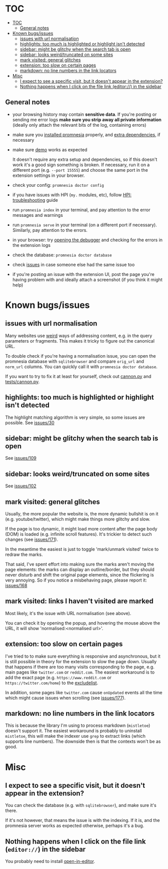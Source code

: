 * TOC
:PROPERTIES:
:TOC:      :include all :depth 3
:END:

:CONTENTS:
- [[#toc][TOC]]
  - [[#general-notes][General notes]]
- [[#known-bugsissues][Known bugs/issues]]
  - [[#issues-with-url-normalisation][issues with url normalisation]]
  - [[#highlights-too-much-is-highlighted-or-highlight-isnt-detected][highlights: too much is highlighted or highlight isn't detected]]
  - [[#sidebar-might-be-glitchy-when-the-search-tab-is-open][sidebar: might be glitchy when the search tab is open]]
  - [[#sidebar-looks-weirdtruncated-on-some-sites][sidebar: looks weird/truncated on some sites]]
  - [[#mark-visited-general-glitches][mark visited: general glitches]]
  - [[#extension-too-slow-on-certain-pages][extension: too slow on certain pages]]
  - [[#markdown-no-line-numbers-in-the-link-locators][markdown: no line numbers in the link locators]]
- [[#misc][Misc]]
  - [[#i-expect-to-see-a-specific-visit-but-it-doesnt-appear-in-the-extension][I expect to see a specific visit, but it doesn't appear in the extension?]]
  - [[#nothing-happens-when-i-click-on-the-file-link-editor-in-the-sidebar][Nothing happens when I click on the file link (editor://) in the sidebar]]
:END:

** General notes

- your browsing history may contain *sensitive data*. If you're posting or sending me error logs *make sure you strip away all private information* (ideally only attach the relevant bits of the log, containing errors)

- make sure you [[file:../README.org#install][installed promnesia]] properly, and [[file:SOURCES.org][extra dependencies]], if necessary
- make sure [[file:../README.org#try-it-out][demo]] works as expected

  It doesn't require any extra setup and dependencies, so if this doesn't work it's a good sign something is broken.
  If necessary, run it on a different port (e.g. =--port 15555=) and choose the same port in the extension settings in your browser.

- check your config: =promnesia doctor config=
- if you have issues with HPI (=my.= modules, etc), follow [[https://github.com/karlicoss/HPI/blob/master/doc/SETUP.org#troubleshooting][HPI: troubleshooting]] guide
- run =promnesia index= in your terminal, and pay attention to the error messages and warnings
- run =promnesia serve= in your terminal (on a different port if necessary). Similarly, pay attention to the errors.
- in your browser: try [[https://developer.chrome.com/extensions/tut_debugging][opening the debugger]] and checking for the errors in the extension logs
- check the database: =promnesia doctor database=
- check [[https://github.com/karlicoss/promnesia/issues][issues]] in case someone else had the same issue too
- if you're posting an issue with the extension UI, post the page you're having problem with and ideally attach a screenshot (if you think it might help)

* Known bugs/issues
** issues with url normalisation

Many websites use [[https://beepb00p.xyz/promnesia.html#urls_broken][weird]] ways of addressing content, e.g. in the query parameters or fragments.
This makes it tricky to figure out the canonical URL.

To double check if you're having a normalisation issue, you can open the promnesia database with =sqlitebrowser= and compare =orig_url= and =norm_url= columns. You can quickly call it with =promnesia doctor database=.

If you want to try to fix it at least for yourself, check out [[https://github.com/karlicoss/promnesia/blob/feef7c35f60fed67e8148a565fb267afdb944c39/src/promnesia/cannon.py][cannon.py]] and [[https://github.com/karlicoss/promnesia/blob/feef7c35f60fed67e8148a565fb267afdb944c39/tests/cannon.py][tests/cannon.py]].

** highlights: too much is highlighted or highlight isn't detected
The highlight matching algorithm is very simple, so some issues are possible. See [[https://github.com/karlicoss/promnesia/issues/30][issues/30]]
** sidebar: might be glitchy when the search tab is open
See [[https://github.com/karlicoss/promnesia/issues/109][issues/109]]
** sidebar: looks weird/truncated on some sites
See [[https://github.com/karlicoss/promnesia/issues/102][issues/102]]
** mark visited: general glitches
Usually, the more popular the website is, the more dynamic bullshit is on it (e.g. youtube/twitter), which might make things more glitchy and slow.

If the page is too dynamic, it might load more content after the page body (DOM) is loaded (e.g. infinite scroll features).
It's trickier to detect such changes (see [[https://github.com/karlicoss/promnesia/issues/171][issues/171]]).

In the meantime the easiest is just to toggle 'mark/unmark visited' twice to redraw the marks.

That said, I've spent effort into making sure the marks aren't moving the page elements: the marks can display an outline/border, but they should never disturb and shift the original page elements, since the flickering is very annoying. So if you notice a misbehaving page, please report it: [[https://github.com/karlicoss/promnesia/issues/168][issues/168]]
** mark visited: links I haven't visited are marked

Most likely, it's the issue with URL normalisation (see above).

You can check it by opening the popup, and hovering the mouse above the URL, it will show 'normalised:<normalised url>'.
# TODO dunno is there much point even in showing orig URL there? maybe reverse and show it on hover instead

** extension: too slow on certain pages
I've tried to to make sure everything is responsive and asynchronous, but it is still possible in theory for the  extension to slow the page down. Usually that happens if there are too many visits corresponding to the page, e.g. main pages like ~twitter.com~ or ~reddit.com~.
The easiest workaround is to add the exact page (e.g. ~https://www.reddit.com~ or ~https://twitter.com/home~) to the [[file:GUIDE.org#excludelist][excludelist]].

In addition, some pages like ~twitter.com~ cause =onUpdated= events all the time which might cause issues when scrolling (see [[https://github.com/karlicoss/promnesia/issues/177][issues/177]]).
** markdown: no line numbers in the link locators
This is because the library I'm using to process markdown (=mistletoe=) doesn't support it.
The easiest workaround is probably to uninstall =mistletoe=, this will make the indexer use =grep= to extract links (which supports line numbers). The downside then is that the contexts won't be as good.

* Misc
** I expect to see a specific visit, but it doesn't appear in the extension?
You can check the database (e.g. with =sqlitebrowser=), and make sure it's there.

If it's not however, that means the issue is with the indexing.
If it is, and the promnesia server works as expected otherwise, perhaps it's a bug.
** Nothing happens when I click on the file link (=editor://=) in the sidebar

You probably need to install [[https://github.com/karlicoss/open-in-editor][open-in-editor]].
